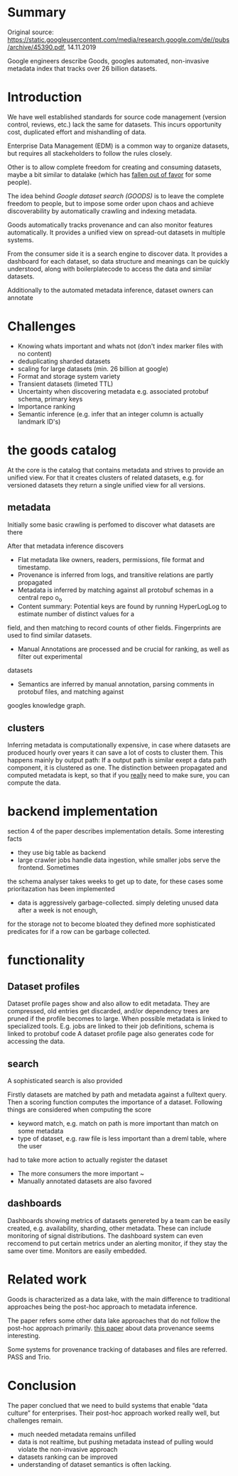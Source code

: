 #+OPTIONS: num:nil

* Summary
Original source: https://static.googleusercontent.com/media/research.google.com/de//pubs/archive/45390.pdf, 14.11.2019

Google engineers describe Goods, googles automated, non-invasive metadata index that tracks over 26 billion
datasets.

* Introduction

We have well established standards for source code management (version control, reviews, etc.) 
lack the same for datasets. This incurs opportunity cost, duplicated effort and mishandling of
data. 

Enterprise Data Management (EDM) is a common way to organize datasets, but requires all
stackeholders to follow the rules closely.

Other is to allow complete freedom for creating and consuming datasets, maybe 
a bit similar to datalake (which has [[file:fowler-monolith-to-mesh.org][fallen out of favor]] for some people).

The idea behind /Google dataset search (GOODS)/ is to leave the complete freedom to people,
but to impose some order upon chaos and achieve discoverability by automatically crawling
and indexing metadata.

Goods automatically tracks provenance and can also monitor features automatically.
It provides a unified view on spread-out datasets in multiple systems.

From the consumer side it is a search engine to discover data. It provides
a dashboard for each dataset, so data structure and meanings can be quickly understood,
along with boilerplatecode to access the data and similar datasets.

Additionally to the automated metadata inference, dataset owners can annotate

* Challenges

- Knowing whats important and whats not (don't index marker files with no content)
- deduplicating sharded datasets
- scaling for large datasets (min. 26 billion at google)
- Format and storage system variety
- Transient datasets (limeted TTL)
- Uncertainty when discovering metadata e.g. associated protobuf schema, primary keys
- Importance ranking
- Semantic inference (e.g. infer that an integer column is actually landmark ID's)

* the goods catalog
At the core is the catalog that contains metadata and strives to provide an unified view.
For that it creates clusters of related datasets, e.g. for versioned datasets they return a 
single unified view for all versions.

** metadata
Initially some basic crawling is perfomed to discover what datasets are there

After that metadata inference discovers 
- Flat metadata like owners, readers, permissions, file format and timestamp.
- Provenance is inferred from logs, and transitive relations are partly propagated
- Metadata is inferred by matching against all protobuf schemas in a central repo o_o
- Content summary: Potential keys are found by running HyperLogLog to estimate number of distinct values for a 
field, and then matching to record counts of other fields. Fingerprints are used to find similar
datasets.
- Manual Annotations are processed and be crucial for ranking, as well as filter out experimental
datasets
- Semantics are inferred by manual annotation, parsing comments in protobuf files, and matching against
googles knowledge graph.
** clusters
Inferring metadata is computationally expensive, in case where datasets are produced hourly over
years it can save a lot of costs to cluster them. This happens mainly by output path: If a
output path is similar exept a data path component, it is clustered as one. The distinction
between propagated and computed metadata is kept, so that if you _really_ need to make sure, you
can compute the data.
* backend implementation
section 4 of the paper describes implementation details.
Some interesting facts
- they use big table as backend
- large crawler jobs handle data ingestion, while smaller jobs serve the frontend. Sometimes
the schema analyser takes weeks to get up to date, for these cases some prioritazation has been implemented
- data is aggressively garbage-collected. simply deleting unused data after a week is not enough,
for the storage not to become bloated they defined more sophisticated predicates for if a row
can be garbage collected.

* functionality
** Dataset profiles
Dataset profile pages show and also allow to edit metadata.
They are compressed, old entries get discarded, and/or dependency trees are pruned 
if the profile becomes to large.
When possible metadata is linked to specialized tools. E.g. jobs are linked to their job definitions,
schema is linked to protobuf code
A dataset profile page also generates code for accessing the data.
** search
A sophisticated search is also provided

Firstly datasets are matched by path and metadata against a fulltext query.
Then a scoring function computes the importance of a dataset.
Following things are considered when computing the score
- keyword match, e.g. match on path is more important than match on some metadata
- type of dataset, e.g. raw file is less important than a dreml table, where the user
had to take more action to actually register the dataset
- The more consumers the more important ~
- Manually annotated datasets are also favored

** dashboards
Dashboards showing metrics of datasets genereted by a team can be easily created,
e.g. availability, sharding, other metadata.
These can include monitoring of signal distributions.
The dashboard system can even reccomend to put certain metrics under an alerting monitor,
if they stay the same over time.
Monitors are easily embedded.

* Related work
Goods is characterized as a data lake, with the main difference to traditional 
approaches being the post-hoc approach to metadata inference.

The paper refers some other data lake approaches that do not follow the post-hoc approach primarily.
[[http://homepages.inf.ed.ac.uk/jcheney/publications/provdbsurvey.pdf][this paper]] about data provenance seems interesting.

Some systems for provenance tracking of databases and files are referred. PASS and Trio.

* Conclusion
The paper conclued that we need to build systems that enable “data culture” for enterprises.
Their post-hoc approach worked really well, but challenges remain.
- much needed metadata remains unfilled
- data is not realtime, but pushing metadata instead of pulling would violate the non-invasive approach
- datasets ranking can be improved
- understanding of dataset semantics is often lacking.
